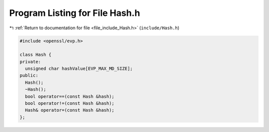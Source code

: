 
.. _program_listing_file_include_Hash.h:

Program Listing for File Hash.h
===============================

|exhale_lsh| :ref:`Return to documentation for file <file_include_Hash.h>` (``include/Hash.h``)

.. |exhale_lsh| unicode:: U+021B0 .. UPWARDS ARROW WITH TIP LEFTWARDS

.. code-block:: cpp

   #include <openssl/evp.h>
   
   class Hash {
   private:
     unsigned char hashValue[EVP_MAX_MD_SIZE];
   public:
     Hash();
     ~Hash();
     bool operator==(const Hash &hash);
     bool operator!=(const Hash &hash);
     Hash& operator=(const Hash &hash);
   };
